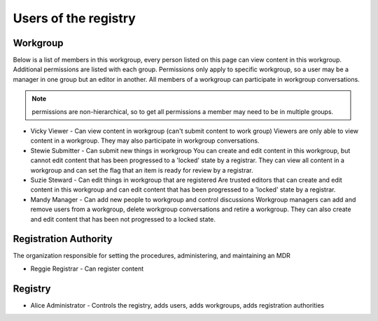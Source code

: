 Users of the registry
=====================

Workgroup
---------

Below is a list of members in this workgroup, every person listed on this page can view content in this workgroup. 
Additional permissions are listed with each group. Permissions only apply to specific workgroup, so a user may be a manager in one group but an editor in another.
All members of a workgroup can participate in workgroup conversations.

.. note:: permissions are non-hierarchical, so to get all permissions a member may need to be in multiple groups.

*   Vicky Viewer - Can view content in workgroup (can't submit content to work group) 
    Viewers are only able to view content in a workgroup. They may also participate in workgroup conversations.

*   Stewie Submitter - Can submit new things in workgroup
    You can create and edit content in this workgroup, but cannot edit content that has been progressed to a 'locked' state by a registrar. They can view all content in a workgroup and can set the flag that an item is ready for review by a registrar.

*   Suzie Steward - Can edit things in workgroup that are registered
    Are trusted editors that can create and edit content in this workgroup and can edit content that has been progressed to a 'locked' state by a registrar. 

*   Mandy Manager - Can add new people to workgroup and control discussions
    Workgroup managers can add and remove users from a workgroup, delete workgroup conversations and retire a workgroup. They can also create and edit content that has been not progressed to a locked state.

Registration Authority
----------------------

The organization responsible for setting the procedures, administering, and maintaining an MDR

*   Reggie Registrar - Can register content

Registry
--------

*   Alice Administrator - Controls the registry, adds users, adds workgroups, adds registration authorities
